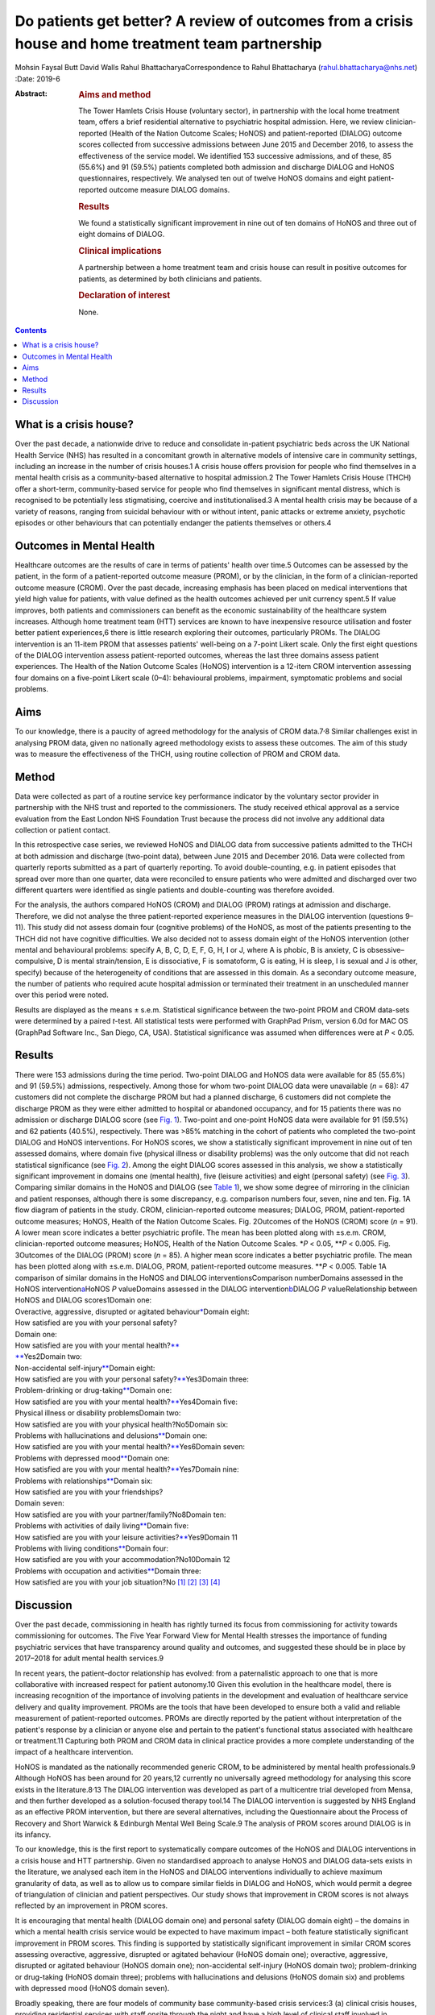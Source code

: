 ====================================================================================================
Do patients get better? A review of outcomes from a crisis house and home treatment team partnership
====================================================================================================



Mohsin Faysal Butt
David Walls
Rahul BhattacharyaCorrespondence to Rahul Bhattacharya
(rahul.bhattacharya@nhs.net)
:Date: 2019-6

:Abstract:
   .. rubric:: Aims and method
      :name: sec_a1

   The Tower Hamlets Crisis House (voluntary sector), in partnership
   with the local home treatment team, offers a brief residential
   alternative to psychiatric hospital admission. Here, we review
   clinician-reported (Health of the Nation Outcome Scales; HoNOS) and
   patient-reported (DIALOG) outcome scores collected from successive
   admissions between June 2015 and December 2016, to assess the
   effectiveness of the service model. We identified 153 successive
   admissions, and of these, 85 (55.6%) and 91 (59.5%) patients
   completed both admission and discharge DIALOG and HoNOS
   questionnaires, respectively. We analysed ten out of twelve HoNOS
   domains and eight patient-reported outcome measure DIALOG domains.

   .. rubric:: Results
      :name: sec_a2

   We found a statistically significant improvement in nine out of ten
   domains of HoNOS and three out of eight domains of DIALOG.

   .. rubric:: Clinical implications
      :name: sec_a3

   A partnership between a home treatment team and crisis house can
   result in positive outcomes for patients, as determined by both
   clinicians and patients.

   .. rubric:: Declaration of interest
      :name: sec_a4

   None.


.. contents::
   :depth: 3
..

.. _sec1-1:

What is a crisis house?
=======================

Over the past decade, a nationwide drive to reduce and consolidate
in-patient psychiatric beds across the UK National Health Service (NHS)
has resulted in a concomitant growth in alternative models of intensive
care in community settings, including an increase in the number of
crisis houses.1 A crisis house offers provision for people who find
themselves in a mental health crisis as a community-based alternative to
hospital admission.2 The Tower Hamlets Crisis House (THCH) offer a
short-term, community-based service for people who find themselves in
significant mental distress, which is recognised to be potentially less
stigmatising, coercive and institutionalised.3 A mental health crisis
may be because of a variety of reasons, ranging from suicidal behaviour
with or without intent, panic attacks or extreme anxiety, psychotic
episodes or other behaviours that can potentially endanger the patients
themselves or others.4

.. _sec1-2:

Outcomes in Mental Health
=========================

Healthcare outcomes are the results of care in terms of patients' health
over time.5 Outcomes can be assessed by the patient, in the form of a
patient-reported outcome measure (PROM), or by the clinician, in the
form of a clinician-reported outcome measure (CROM). Over the past
decade, increasing emphasis has been placed on medical interventions
that yield high value for patients, with value defined as the health
outcomes achieved per unit currency spent.5 If value improves, both
patients and commissioners can benefit as the economic sustainability of
the healthcare system increases. Although home treatment team (HTT)
services are known to have inexpensive resource utilisation and foster
better patient experiences,6 there is little research exploring their
outcomes, particularly PROMs. The DIALOG intervention is an 11-item PROM
that assesses patients' well-being on a 7-point Likert scale. Only the
first eight questions of the DIALOG intervention assess patient-reported
outcomes, whereas the last three domains assess patient experiences. The
Health of the Nation Outcome Scales (HoNOS) intervention is a 12-item
CROM intervention assessing four domains on a five-point Likert scale
(0–4): behavioural problems, impairment, symptomatic problems and social
problems.

.. _sec1-3:

Aims
====

To our knowledge, there is a paucity of agreed methodology for the
analysis of CROM data.7\ :sup:`,`\ 8 Similar challenges exist in
analysing PROM data, given no nationally agreed methodology exists to
assess these outcomes. The aim of this study was to measure the
effectiveness of the THCH, using routine collection of PROM and CROM
data.

.. _sec2:

Method
======

Data were collected as part of a routine service key performance
indicator by the voluntary sector provider in partnership with the NHS
trust and reported to the commissioners. The study received ethical
approval as a service evaluation from the East London NHS Foundation
Trust because the process did not involve any additional data collection
or patient contact.

In this retrospective case series, we reviewed HoNOS and DIALOG data
from successive patients admitted to the THCH at both admission and
discharge (two-point data), between June 2015 and December 2016. Data
were collected from quarterly reports submitted as a part of quarterly
reporting. To avoid double-counting, e.g. in patient episodes that
spread over more than one quarter, data were reconciled to ensure
patients who were admitted and discharged over two different quarters
were identified as single patients and double-counting was therefore
avoided.

For the analysis, the authors compared HoNOS (CROM) and DIALOG (PROM)
ratings at admission and discharge. Therefore, we did not analyse the
three patient-reported experience measures in the DIALOG intervention
(questions 9–11). This study did not assess domain four (cognitive
problems) of the HoNOS, as most of the patients presenting to the THCH
did not have cognitive difficulties. We also decided not to assess
domain eight of the HoNOS intervention (other mental and behavioural
problems: specify A, B, C, D, E, F, G, H, I or J, where A is phobic, B
is anxiety, C is obsessive–compulsive, D is mental strain/tension, E is
dissociative, F is somatoform, G is eating, H is sleep, I is sexual and
J is other, specify) because of the heterogeneity of conditions that are
assessed in this domain. As a secondary outcome measure, the number of
patients who required acute hospital admission or terminated their
treatment in an unscheduled manner over this period were noted.

Results are displayed as the means ± s.e.m. Statistical significance
between the two-point PROM and CROM data-sets were determined by a
paired *t*-test. All statistical tests were performed with GraphPad
Prism, version 6.0d for MAC OS (GraphPad Software Inc., San Diego, CA,
USA). Statistical significance was assumed when differences were at
*P* < 0.05.

.. _sec3:

Results
=======

| There were 153 admissions during the time period. Two-point DIALOG and
  HoNOS data were available for 85 (55.6%) and 91 (59.5%) admissions,
  respectively. Among those for whom two-point DIALOG data were
  unavailable (*n* = 68): 47 customers did not complete the discharge
  PROM but had a planned discharge, 6 customers did not complete the
  discharge PROM as they were either admitted to hospital or abandoned
  occupancy, and for 15 patients there was no admission or discharge
  DIALOG score (see `Fig. 1 <#fig01>`__). Two-point and one-point HoNOS
  data were available for 91 (59.5%) and 62 patients (40.5%),
  respectively. There was >85% matching in the cohort of patients who
  completed the two-point DIALOG and HoNOS interventions. For HoNOS
  scores, we show a statistically significant improvement in nine out of
  ten assessed domains, where domain five (physical illness or
  disability problems) was the only outcome that did not reach
  statistical significance (see `Fig. 2 <#fig02>`__). Among the eight
  DIALOG scores assessed in this analysis, we show a statistically
  significant improvement in domains one (mental health), five (leisure
  activities) and eight (personal safety) (see `Fig. 3 <#fig03>`__).
  Comparing similar domains in the HoNOS and DIALOG (see `Table
  1 <#tab01>`__), we show some degree of mirroring in the clinician and
  patient responses, although there is some discrepancy, e.g. comparison
  numbers four, seven, nine and ten. Fig. 1A flow diagram of patients in
  the study. CROM, clinician-reported outcome measures; DIALOG, PROM,
  patient-reported outcome measures; HoNOS, Health of the Nation Outcome
  Scales. Fig. 2Outcomes of the HoNOS (CROM) score (*n* = 91). A lower
  mean score indicates a better psychiatric profile. The mean has been
  plotted along with ±s.e.m. CROM, clinician-reported outcome measures;
  HoNOS, Health of the Nation Outcome Scales. \*\ *P* < 0.05,
  \*\*\ *P* < 0.005. Fig. 3Outcomes of the DIALOG (PROM) score
  (*n* = 85). A higher mean score indicates a better psychiatric
  profile. The mean has been plotted along with ±s.e.m. DIALOG, PROM,
  patient-reported outcome measures. \*\*\ *P* < 0.005. Table 1A
  comparison of similar domains in the HoNOS and DIALOG
  interventionsComparison numberDomains assessed in the HoNOS
  intervention\ `a <#tfn1_2>`__\ HoNOS *P* valueDomains assessed in the
  DIALOG intervention\ `b <#tfn1_3>`__\ DIALOG *P* valueRelationship
  between HoNOS and DIALOG scores1Domain one:
| Overactive, aggressive, disrupted or agitated
  behaviour\ `\* <#tfn1_4>`__\ Domain eight:
| How satisfied are you with your personal safety?
| Domain one:
| How satisfied are you with your mental health?\ `\*\* <#tfn1_4>`__
| `\*\* <#tfn1_4>`__\ Yes2Domain two:
| Non-accidental self-injury\ `\*\* <#tfn1_4>`__\ Domain eight:
| How satisfied are you with your personal
  safety?\ `\*\* <#tfn1_4>`__\ Yes3Domain three:
| Problem-drinking or drug-taking\ `\*\* <#tfn1_4>`__\ Domain one:
| How satisfied are you with your mental
  health?\ `\*\* <#tfn1_4>`__\ Yes4Domain five:
| Physical illness or disability problemsDomain two:
| How satisfied are you with your physical health?No5Domain six:
| Problems with hallucinations and delusions\ `\*\* <#tfn1_4>`__\ Domain
  one:
| How satisfied are you with your mental
  health?\ `\*\* <#tfn1_4>`__\ Yes6Domain seven:
| Problems with depressed mood\ `\*\* <#tfn1_4>`__\ Domain one:
| How satisfied are you with your mental
  health?\ `\*\* <#tfn1_4>`__\ Yes7Domain nine:
| Problems with relationships\ `\*\* <#tfn1_4>`__\ Domain six:
| How satisfied are you with your friendships?
| Domain seven:
| How satisfied are you with your partner/family?No8Domain ten:
| Problems with activities of daily living\ `\*\* <#tfn1_4>`__\ Domain
  five:
| How satisfied are you with your leisure
  activities?\ `\*\* <#tfn1_4>`__\ Yes9Domain 11
| Problems with living conditions\ `\*\* <#tfn1_4>`__\ Domain four:
| How satisfied are you with your accommodation?No10Domain 12
| Problems with occupation and activities\ `\*\* <#tfn1_4>`__\ Domain
  three:
| How satisfied are you with your job situation?No [1]_ [2]_ [3]_ [4]_

.. _sec4:

Discussion
==========

Over the past decade, commissioning in health has rightly turned its
focus from commissioning for activity towards commissioning for
outcomes. The Five Year Forward View for Mental Health stresses the
importance of funding psychiatric services that have transparency around
quality and outcomes, and suggested these should be in place by
2017–2018 for adult mental health services.9

In recent years, the patient–doctor relationship has evolved: from a
paternalistic approach to one that is more collaborative with increased
respect for patient autonomy.10 Given this evolution in the healthcare
model, there is increasing recognition of the importance of involving
patients in the development and evaluation of healthcare service
delivery and quality improvement. PROMs are the tools that have been
developed to ensure both a valid and reliable measurement of
patient-reported outcomes. PROMs are directly reported by the patient
without interpretation of the patient's response by a clinician or
anyone else and pertain to the patient's functional status associated
with healthcare or treatment.11 Capturing both PROM and CROM data in
clinical practice provides a more complete understanding of the impact
of a healthcare intervention.

HoNOS is mandated as the nationally recommended generic CROM, to be
administered by mental health professionals.9 Although HoNOS has been
around for 20 years,12 currently no universally agreed methodology for
analysing this score exists in the literature.8\ :sup:`,`\ 13 The DIALOG
intervention was developed as part of a multicentre trial developed from
Mensa, and then further developed as a solution-focused therapy tool.14
The DIALOG intervention is suggested by NHS England as an effective PROM
intervention, but there are several alternatives, including the
Questionnaire about the Process of Recovery and Short Warwick &
Edinburgh Mental Well Being Scale.9 The analysis of PROM scores around
DIALOG is in its infancy.

To our knowledge, this is the first report to systematically compare
outcomes of the HoNOS and DIALOG interventions in a crisis house and HTT
partnership. Given no standardised approach to analyse HoNOS and DIALOG
data-sets exists in the literature, we analysed each item in the HoNOS
and DIALOG interventions individually to achieve maximum granularity of
data, as well as to allow us to compare similar fields in DIALOG and
HoNOS, which would permit a degree of triangulation of clinician and
patient perspectives. Our study shows that improvement in CROM scores is
not always reflected by an improvement in PROM scores.

It is encouraging that mental health (DIALOG domain one) and personal
safety (DIALOG domain eight) – the domains in which a mental health
crisis service would be expected to have maximum impact – both feature
statistically significant improvement in PROM scores. This finding is
supported by statistically significant improvement in similar CROM
scores assessing overactive, aggressive, disrupted or agitated behaviour
(HoNOS domain one); overactive, aggressive, disrupted or agitated
behaviour (HoNOS domain one); non-accidental self-injury (HoNOS domain
two); problem-drinking or drug-taking (HoNOS domain three); problems
with hallucinations and delusions (HoNOS domain six) and problems with
depressed mood (HoNOS domain seven).

Broadly speaking, there are four models of community base
community-based crisis services:3 (a) clinical crisis houses, providing
residential services with staff onsite through the night and have a high
level of clinical staff involved in providing onsite care; (b)
specialist crisis houses, which share similar features to clinical
crisis houses but are aimed at specific groups such as women and people
with early psychosis; (c) crisis team beds, which provide a small number
of beds aimed at short stays and are fully integrated with Crisis
resolution and home treatment (CRHT) teams and (d) non-clinical
alternatives, which are mainly managed by the voluntary sector with few
clinical staff but many have also forged strong links with CRHT teams.
Not all crisis houses have the same degree of collaboration with CRHTs,
nor do they all offer residential support; for example, the Dial House
in Leeds, UK.15 The THCH, established in 2010, is a partnership between
the voluntary sector provider Look Ahead and East London NHS Foundation
Trust (ELFT). The THCH service is embedded within the HTT, which
‘gate-keeps’ all admissions to the accommodation. There were initially
five beds in the facility, which expanded to a ten-bed service in 2012.
We would consider our model a hybrid of model (a) and (c) and our
results indicate that such a model is effective in facilitating patient
recovery. Given the heterogeneity of crisis house models, our outcomes
cannot be generalised to other models of crisis house.

Our study is not without limitations, one being the limited sample size.
Indeed, patients have a right to refuse to complete the DIALOG
questionnaire, which explains the relatively little DIALOG data compared
with HoNOS (85 *v.* 91). Although we attempted to administer the HoNOS
scale to all patients, this could be done more predictably at admission:
unscheduled discharges or very short admissions limited the opportunity
to obtain discharge, and consequently, two-point data.

Unfortunately, the data used to analyse CROM and PROM outcomes did not
include demographic details or ICD-10 codes. This information would have
clarified the groups of individuals who most benefitted from the crisis
house intervention. A previous multicentre study comparing the crisis
house model to an in-patient psychiatric service noted that patient
populations using both services were different with regards to gender,
ethnicity and ICD 10.16 This dissimilarity could mean crisis houses are
not a ‘true’ alternative to hospital admission, as the crisis house
service could be treating patients who are not as unwell. This is an
issue that does not affect the THCH: in a separate analysis performed by
our group in 2015, we reviewed the patient profiles of crisis house
clients (*n* = 299) and compared these with admissions to an acute
in-patient ward (*n* = 677), and found that patients matched on gender,
ethnicity and ICD-10 code (results were presented as a poster at the
RCPsych International Congress17).

For (the majority of) patients who demonstrated an improvement in HoNOS
and DIALOG scores, we are unable to comment on the precise intervention,
or indeed the interplay of interventions, that facilitated improvement
in their mental health. Was it being in a safe environment, the
therapeutic relationship, pharmacotherapy, practical support or natural
resolution of their social crises? In the absence of specific
documentation of diagnoses, interventions offered and a ‘control’ group
(e.g. an in-patient population), we are unable to discern the elements
of the crisis house admission that were effective. It is also possible
that this study has overestimated the impact of a crisis house
intervention in the HoNOS and DIALOG scores, given patients for whom
two-point data is available are more likely to have had a favourable
course of treatment, as they would have been more engaged with staff and
not made an unscheduled departure or required acute hospital admission.

In conclusion, we report evidence that a crisis house and HTT
partnership can result in favourable results particularly around
patients' mental health and safety as assessed by both the patient and
clinician. Our findings support the effectiveness of a novel partnership
model, supporting its continuance, and providing data to help mental
health commissioners elsewhere in determining their local model of
crisis care. Despite the study's limitations, its findings are worth
disseminating, given that the evidence base for HTTs is inadequate and
is even less established for crisis houses. Furthermore, the routine use
of clinical outcome measurements in adult mental health remains patchy,
despite significant national drivers. Our findings make a sizeable
contribution to the limited literature describing the crisis house
service, which is often poorly understood and infrequently commissioned.
We hope this study encourages similar services to routinely collect and
analyse PROM and CROM scores to develop a rich evidence base in this
field.

**Mohsin Faysal Butt** is a medical student at Barts and The London
School of Medicine and Dentistry, UK. **David Walls** is manager of
Tower Hamlets Crisis House service, Lookahead Housing, UK. **Rahul
Bhattacharya** is a consultant psychiatrist with the Tower Hamlets Home
Treatment Team and clinical lead for Crisis House, East London NHS
Foundation Trust, UK.

.. [1]
   DIALOG, PROM, patient-reported outcome measures; HoNOS, Health of the
   Nation Outcome Scales.

.. [2]
   This study did not assess domain four (cognitive problems) or domain
   eight (other mental and behavioural problems: specify A, B, C, D, E,
   F, G, H, I or J, where A is phobic, B is anxiety, C is
   obsessive–compulsive, D is mental strain/tension, E is dissociative,
   F is somatoform, G is eating, H is sleep, I is sexual and J is other,
   specify; all items are scored on a range from zero to four).

.. [3]
   This study did not assess domain nine (How satisfied are you with
   your medication?), domain ten (How satisfied are you with the
   practical help you receive?) or domain 11 (How satisfied are you with
   the consultations with mental health professionals?). All domains are
   assessed on a range from one to seven.

.. [4]
   *P* < 0.05, \*\*\ \ *P* < 0.005.
